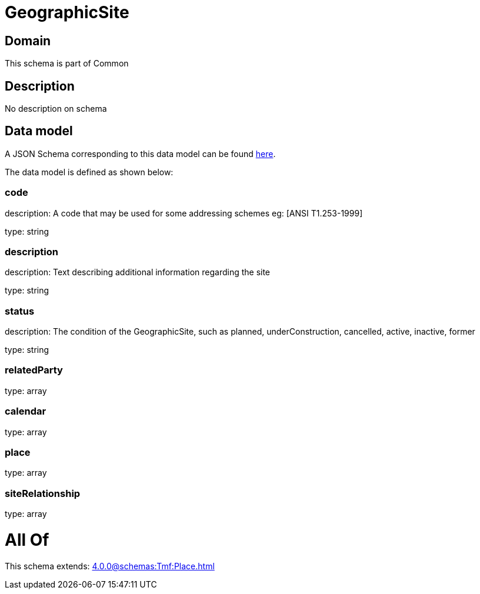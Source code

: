 = GeographicSite

[#domain]
== Domain

This schema is part of Common

[#description]
== Description

No description on schema


[#data_model]
== Data model

A JSON Schema corresponding to this data model can be found https://tmforum.org[here].

The data model is defined as shown below:


=== code
description: A code that may be used for some addressing schemes eg: [ANSI T1.253-1999]

type: string


=== description
description: Text describing additional information regarding the site

type: string


=== status
description: The condition of the GeographicSite, such as planned, underConstruction, cancelled, active, inactive, former

type: string


=== relatedParty
type: array


=== calendar
type: array


=== place
type: array


=== siteRelationship
type: array


= All Of 
This schema extends: xref:4.0.0@schemas:Tmf:Place.adoc[]
